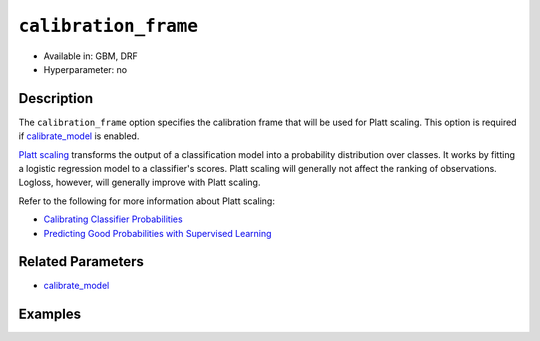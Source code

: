 ``calibration_frame``
---------------------

- Available in: GBM, DRF
- Hyperparameter: no

Description
~~~~~~~~~~~

The ``calibration_frame`` option specifies the calibration frame that will be used for Platt scaling. This option is required if `calibrate_model <calibrate_model.html>`__ is enabled. 

`Platt scaling <https://en.wikipedia.org/wiki/Platt_scaling>`__ transforms the output of a classification model into a probability distribution over classes. It works by fitting a logistic regression model to a classifier's scores. Platt scaling will generally not affect the ranking of observations. Logloss, however, will generally improve with Platt scaling.

Refer to the following for more information about Platt scaling:

- `Calibrating Classifier Probabilities <http://danielnee.com/tag/platt-scaling/>`__
- `Predicting Good Probabilities with Supervised Learning <http://www.datascienceassn.org/sites/default/files/Predicting%20good%20probabilities%20with%20supervised%20learning.pdf>`__

Related Parameters
~~~~~~~~~~~~~~~~~~

- `calibrate_model <calibrate_model.html>`__


Examples
~~~~~~~~

.. example-code::
   .. code-block:: r

    library(h2o)
    h2o.init()

    # Import the ecology dataset
    ecology.hex <- h2o.importFile("https://s3.amazonaws.com/h2o-public-test-data/smalldata/gbm_test/ecology_model.csv")

    # Convert response column to a factor
    ecology.hex$Angaus <- as.factor(ecology.hex$Angaus)

    # Split the dataset into training and calibrating datasets
    ecology.split <- h2o.splitFrame(ecology.hex, seed = 12354)
    ecology.train <- ecology.split[[1]]
    ecology.calib <- ecology.split[[2]]

    # Introduce a weight column (artificial non-constant) ONLY to the train set (NOT the calibration one)
    weights <- c(0, rep(1, nrow(ecology.train) - 1))
    ecology.train$weight <- as.h2o(weights)

    # Train an H2O GBM Model with the Calibration dataset
    ecology.model <- h2o.gbm(x = 3:13, y = "Angaus", training_frame = ecology.train,
                             ntrees = 10,
                             max_depth = 5,
                             min_rows = 10,
                             learn_rate = 0.1,
                             distribution = "multinomial",
                             weights_column = "weight",
                             calibrate_model = TRUE,
                             calibration_frame = ecology.calib
    )

    predicted <- h2o.predict(ecology.model, ecology.calib)

    # View the predictions
    predicted
      predict        p0         p1    cal_p0     cal_p1
    1       0 0.9201473 0.07985267 0.9415007 0.05849932
    2       0 0.9304295 0.06957048 0.9461329 0.05386715
    3       0 0.8742164 0.12578357 0.9159100 0.08408999
    4       1 0.4877726 0.51222745 0.2896916 0.71030837
    5       1 0.4104012 0.58959878 0.1744277 0.82557230
    6       1 0.3476665 0.65233355 0.1102849 0.88971514

    [256 rows x 5 columns]

   .. code-block:: python

    import h2o
    from h2o.estimators.gbm import H2OGradientBoostingEstimator
    h2o.init()

    # Import the ecology dataset
    ecology = h2o.import_file("https://s3.amazonaws.com/h2o-public-test-data/smalldata/gbm_test/ecology_model.csv")

    # Convert response column to a factor
    ecology['Angaus'] = ecology['Angaus'].asfactor()

    # Set the predictors and the response column name
    response = 'Angaus'
    predictors = ecology.columns[3:13]

    # Split into train and calibration sets
    train, calib = ecology.split_frame(seed = 12354)

    # Introduce a weight column (artificial non-constant) ONLY to the train set (NOT the calibration one)
    w = h2o.create_frame(binary_fraction=1, binary_ones_fraction=0.5, missing_fraction=0, rows=744, cols=1)
    w.set_names(["weight"])
    train = train.cbind(w)

    # Train an H2O GBM Model with Calibration
    ecology_gbm = H2OGradientBoostingEstimator(ntrees = 10, max_depth = 5, min_rows = 10,
                                               learn_rate = 0.1, distribution = "multinomial",
                                               calibrate_model = True, calibration_frame = calib)
    ecology_gbm.train(x = predictors, y = "Angaus", training_frame = train, weights_column = "weight")

    predicted = ecology_gbm.predict(train)

    # View the calibrated predictions appended to the original predictions
    predicted
      predict        p0         p1     cal_p0     cal_p1
    ---------  --------  ---------  ---------  ---------
            1  0.319428  0.680572   0.185613   0.814387
            0  0         0          0.0274573  0.972543
            0  0.90577   0.0942296  0.913323   0.0866773
            0  0.783394  0.216606   0.825601   0.174399
            0  0.899183  0.100817   0.909852   0.0901482
            0  0         0          0.0274573  0.972543
            0  0.909846  0.090154   0.915409   0.0845909
            1  0.456384  0.543616   0.358169   0.641831
            0  0         0          0.0274573  0.972543
            0  0.918923  0.0810765  0.919893   0.0801069

    [744 rows x 5 columns]



